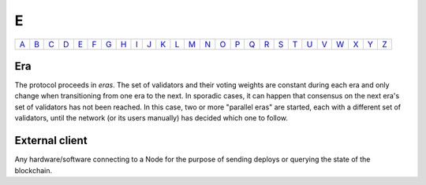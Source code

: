 E
===

============== ============== ============== ============== ============== ============== ============== ============== ============== ============== ============== ============== ============== ============== ============== ============== ============== ============== ============== ============== ============== ============== ============== ============== ============== ============== 
`A <A.html>`_  `B <B.html>`_  `C <C.html>`_  `D <D.html>`_  `E <E.html>`_  `F <F.html>`_  `G <G.html>`_  `H <H.html>`_  `I <I.html>`_  `J <J.html>`_  `K <K.html>`_  `L <L.html>`_  `M <M.html>`_  `N <N.html>`_  `O <O.html>`_  `P <P.html>`_  `Q <Q.html>`_  `R <R.html>`_  `S <S.html>`_  `T <T.html>`_  `U <U.html>`_  `V <V.html>`_  `W <W.html>`_  `X <X.html>`_  `Y <Y.html>`_  `Z <Z.html>`_  
============== ============== ============== ============== ============== ============== ============== ============== ============== ============== ============== ============== ============== ============== ============== ============== ============== ============== ============== ============== ============== ============== ============== ============== ============== ============== 

Era
^^^
The protocol proceeds in *eras*. The set of validators and their voting weights are constant during each era and only change when transitioning from one era to the next.
In sporadic cases, it can happen that consensus on the next era's set of validators has not been reached. In this case, two or more "parallel eras" are started, each with a different set of validators, until the network (or its users manually) has decided which one to follow.

External client
^^^^^^^^^^^^^^^
Any hardware/software connecting to a Node for the purpose of sending deploys or querying the state of the blockchain.